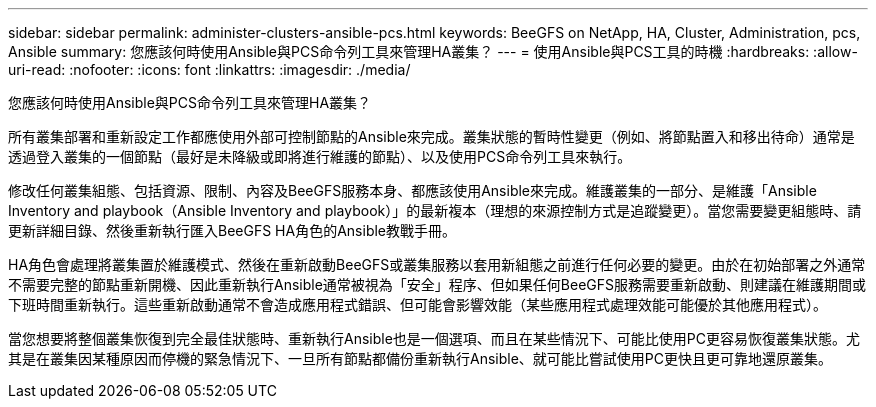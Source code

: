 ---
sidebar: sidebar 
permalink: administer-clusters-ansible-pcs.html 
keywords: BeeGFS on NetApp, HA, Cluster, Administration, pcs, Ansible 
summary: 您應該何時使用Ansible與PCS命令列工具來管理HA叢集？ 
---
= 使用Ansible與PCS工具的時機
:hardbreaks:
:allow-uri-read: 
:nofooter: 
:icons: font
:linkattrs: 
:imagesdir: ./media/


[role="lead"]
您應該何時使用Ansible與PCS命令列工具來管理HA叢集？

所有叢集部署和重新設定工作都應使用外部可控制節點的Ansible來完成。叢集狀態的暫時性變更（例如、將節點置入和移出待命）通常是透過登入叢集的一個節點（最好是未降級或即將進行維護的節點）、以及使用PCS命令列工具來執行。

修改任何叢集組態、包括資源、限制、內容及BeeGFS服務本身、都應該使用Ansible來完成。維護叢集的一部分、是維護「Ansible Inventory and playbook（Ansible Inventory and playbook）」的最新複本（理想的來源控制方式是追蹤變更）。當您需要變更組態時、請更新詳細目錄、然後重新執行匯入BeeGFS HA角色的Ansible教戰手冊。

HA角色會處理將叢集置於維護模式、然後在重新啟動BeeGFS或叢集服務以套用新組態之前進行任何必要的變更。由於在初始部署之外通常不需要完整的節點重新開機、因此重新執行Ansible通常被視為「安全」程序、但如果任何BeeGFS服務需要重新啟動、則建議在維護期間或下班時間重新執行。這些重新啟動通常不會造成應用程式錯誤、但可能會影響效能（某些應用程式處理效能可能優於其他應用程式）。

當您想要將整個叢集恢復到完全最佳狀態時、重新執行Ansible也是一個選項、而且在某些情況下、可能比使用PC更容易恢復叢集狀態。尤其是在叢集因某種原因而停機的緊急情況下、一旦所有節點都備份重新執行Ansible、就可能比嘗試使用PC更快且更可靠地還原叢集。
